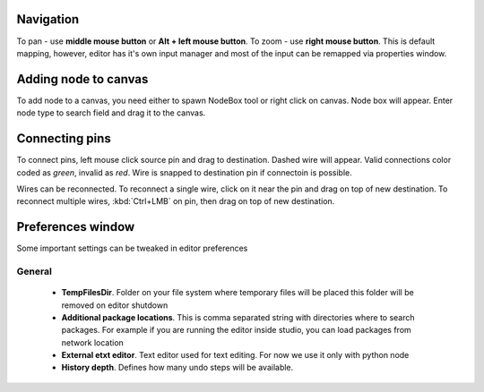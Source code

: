 Navigation
==========

To pan - use **middle mouse button** or **Alt + left mouse button**.
To zoom - use **right mouse button**. This is default mapping, however,
editor has it's own input manager and most of the input can
be remapped via properties window.

.. image:: resources/input_prefs.png


Adding node to canvas
=====================

To add node to a canvas, you need either to spawn NodeBox tool
or right click on canvas. Node box will appear. Enter node type to
search field and drag it to the canvas.

.. image:: resources/add_node.gif

Connecting pins
===============

To connect pins, left mouse click source pin and drag to destination. Dashed
wire will appear. Valid connections color coded as `green`, invalid as `red`. Wire is
snapped to destination pin if connectoin is possible.

.. image:: resources/connect_pins.gif

Wires can be reconnected. To reconnect a single wire,
click on it near the pin and drag on top of new destination. To reconnect multiple wires,
:kbd:`Ctrl+LMB` on pin, then drag on top of new destination.

.. image:: resources/pins_reconnection.gif

Preferences window
==================

Some important settings can be tweaked in editor preferences

.. image:: resources/prefswindow.png

General
-------

  * **TempFilesDir**. Folder on your file system where temporary files will be placed this
    folder will be removed on editor shutdown

  * **Additional package locations**. This is comma separated string with directories where to search packages.
    For example if you are running the editor inside studio, you can load packages from network location

  * **External etxt editor**. Text editor used for text editing. For now we use it only with python node
  * **History depth**. Defines how many undo steps will be available.
